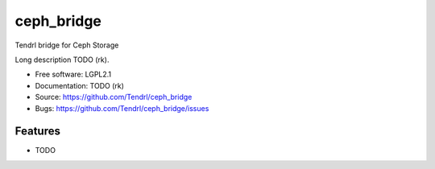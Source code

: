 ===============================
ceph_bridge
===============================

Tendrl bridge for Ceph Storage

Long description TODO (rk).

* Free software: LGPL2.1
* Documentation: TODO (rk)
* Source: https://github.com/Tendrl/ceph_bridge
* Bugs: https://github.com/Tendrl/ceph_bridge/issues

Features
--------

* TODO
